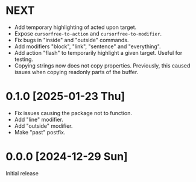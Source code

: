 * NEXT
- Add temporary highlighting of acted upon target.
- Expose ~cursorfree-to-action~ and ~cursorfree-to-modifier~.
- Fix bugs in "inside" and "outside" commands.
- Add modifiers "block", "link", "sentence" and "everything".
- Add action "flash" to temporarily highlight a given target.  Useful
  for testing.
- Copying strings now does not copy properties.  Previously, this
  caused issues when copying readonly parts of the buffer.

* 0.1.0 [2025-01-23 Thu]
- Fix issues causing the package not to function.
- Add "line" modifier.
- Add "outside" modifier.
- Make "past" postfix.

* 0.0.0 [2024-12-29 Sun]
Initial release
